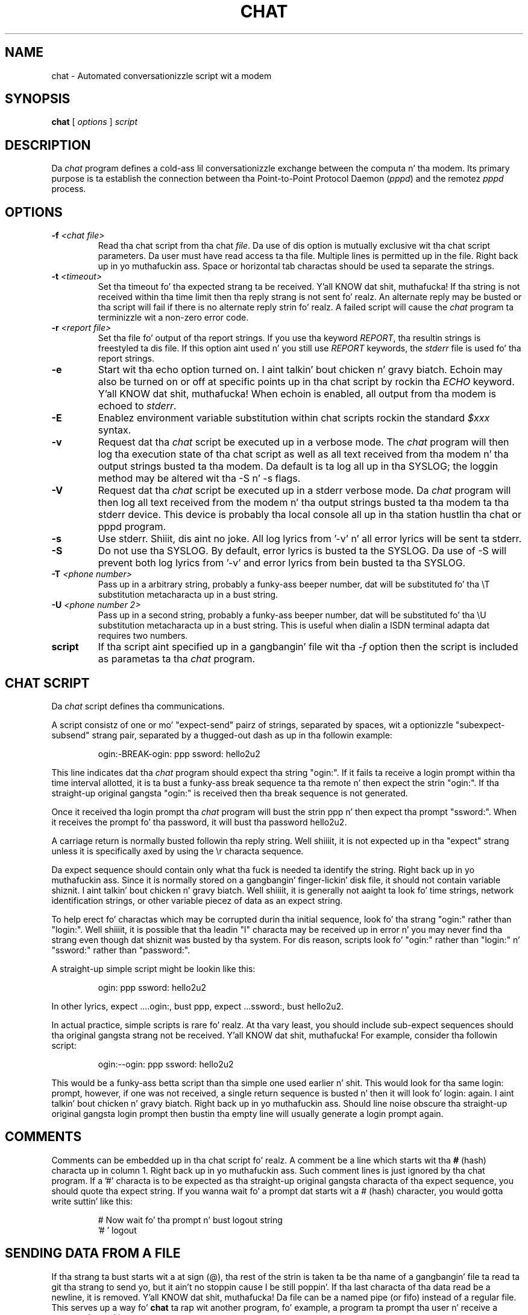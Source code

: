 .\" -*- nroff -*-
.\" manual page [] fo' chat 1.8
.\" $Id: chat.8,v 1.11 2004/11/13 12:22:49 paulus Exp $
.\" SH section heading
.\" SS subsection heading
.\" LP paragraph
.\" IP indented paragraph
.\" TP hangin label
.TH CHAT 8 "22 May 1999" "Chat Version 1.22"
.SH NAME
chat \- Automated conversationizzle script wit a modem
.SH SYNOPSIS
.B chat
[
.I options
]
.I script
.SH DESCRIPTION
.LP
Da \fIchat\fR program defines a cold-ass lil conversationizzle exchange between the
computa n' tha modem. Its primary purpose is ta establish the
connection between tha Point-to-Point Protocol Daemon (\fIpppd\fR) and
the remotez \fIpppd\fR process.
.SH OPTIONS
.TP
.B \-f \fI<chat file>
Read tha chat script from tha chat \fIfile\fR. Da use of dis option
is mutually exclusive wit tha chat script parameters. Da user must
have read access ta tha file. Multiple lines is permitted up in the
file. Right back up in yo muthafuckin ass. Space or horizontal tab charactas should be used ta separate
the strings.
.TP
.B \-t \fI<timeout>
Set tha timeout fo' tha expected strang ta be received. Y'all KNOW dat shit, muthafucka! If tha string
is not received within tha time limit then tha reply strang is not
sent fo' realz. An alternate reply may be busted or tha script will fail if there
is no alternate reply strin fo' realz. A failed script will cause the
\fIchat\fR program ta terminizzle wit a non-zero error code.
.TP
.B \-r \fI<report file>
Set tha file fo' output of tha report strings. If you use tha keyword
\fIREPORT\fR, tha resultin strings is freestyled ta dis file. If this
option aint used n' you still use \fIREPORT\fR keywords, the
\fIstderr\fR file is used fo' tha report strings.
.TP
.B \-e
Start wit tha echo option turned on. I aint talkin' bout chicken n' gravy biatch. Echoin may also be turned on
or off at specific points up in tha chat script by rockin tha \fIECHO\fR
keyword. Y'all KNOW dat shit, muthafucka! When echoin is enabled, all output from tha modem is echoed
to \fIstderr\fR.
.TP
.B \-E
Enablez environment variable substitution within chat scripts rockin the
standard \fI$xxx\fR syntax.
.TP
.B \-v
Request dat tha \fIchat\fR script be executed up in a verbose mode. The
\fIchat\fR program will then log tha execution state of tha chat
script as well as all text received from tha modem n' tha output
strings busted ta tha modem.  Da default is ta log all up in tha SYSLOG;
the loggin method may be altered wit tha \-S n' \-s flags.
.TP
.B \-V
Request dat tha \fIchat\fR script be executed up in a stderr verbose
mode. Da \fIchat\fR program will then log all text received from the
modem n' tha output strings busted ta tha modem ta tha stderr device. This
device is probably tha local console all up in tha station hustlin tha chat or
pppd program.
.TP
.B \-s
Use stderr. Shiiit, dis aint no joke.  All log lyrics from '\-v' n' all error lyrics will be
sent ta stderr.
.TP
.B \-S
Do not use tha SYSLOG.  By default, error lyrics is busted ta the
SYSLOG.  Da use of \-S will prevent both log lyrics from '\-v' and
error lyrics from bein busted ta tha SYSLOG.
.TP
.B \-T \fI<phone number>
Pass up in a arbitrary string, probably a funky-ass beeper number, dat will be
substituted fo' tha \\T substitution metacharacta up in a bust string.
.TP
.B \-U \fI<phone number 2>
Pass up in a second string, probably a funky-ass beeper number, dat will be
substituted fo' tha \\U substitution metacharacta up in a bust string.
This is useful when dialin a ISDN terminal adapta dat requires two 
numbers.
.TP
.B script
If tha script aint specified up in a gangbangin' file wit tha \fI\-f\fR option then
the script is included as parametas ta tha \fIchat\fR program.
.SH CHAT SCRIPT
.LP
Da \fIchat\fR script defines tha communications.
.LP
A script consistz of one or mo' "expect\-send" pairz of strings,
separated by spaces, wit a optionizzle "subexpect\-subsend" strang pair,
separated by a thugged-out dash as up in tha followin example:
.IP
ogin:\-BREAK\-ogin: ppp ssword: hello2u2
.LP
This line indicates dat tha \fIchat\fR program should expect tha string
"ogin:". If it fails ta receive a login prompt within tha time interval
allotted, it is ta bust a funky-ass break sequence ta tha remote n' then expect the
strin "ogin:". If tha straight-up original gangsta "ogin:" is received then tha break sequence is
not generated.
.LP
Once it received tha login prompt tha \fIchat\fR program will bust the
strin ppp n' then expect tha prompt "ssword:". When it receives the
prompt fo' tha password, it will bust tha password hello2u2.
.LP
A carriage return is normally busted followin tha reply string. Well shiiiit, it is not
expected up in tha "expect" strang unless it is specifically axed by using
the \\r characta sequence.
.LP
Da expect sequence should contain only what tha fuck is needed ta identify the
string. Right back up in yo muthafuckin ass. Since it is normally stored on a gangbangin' finger-lickin' disk file, it should not contain
variable shiznit. I aint talkin' bout chicken n' gravy biatch. Well shiiiit, it is generally not aaight ta look fo' time
strings, network identification strings, or other variable piecez of data as
an expect string.
.LP
To help erect fo' charactas which may be corrupted durin tha initial
sequence, look fo' tha strang "ogin:" rather than "login:". Well shiiiit, it is possible
that tha leadin "l" characta may be received up in error n' you may never
find tha strang even though dat shiznit was busted by tha system. For dis reason,
scripts look fo' "ogin:" rather than "login:" n' "ssword:" rather than
"password:".
.LP
A straight-up simple script might be lookin like this:
.IP
ogin: ppp ssword: hello2u2
.LP
In other lyrics, expect ....ogin:, bust ppp, expect ...ssword:, bust hello2u2.
.LP
In actual practice, simple scripts is rare fo' realz. At tha vary least, you
should include sub-expect sequences should tha original gangsta strang not be
received. Y'all KNOW dat shit, muthafucka! For example, consider tha followin script:
.IP
ogin:\-\-ogin: ppp ssword: hello2u2
.LP
This would be a funky-ass betta script than tha simple one used earlier n' shit. This would look
for tha same login: prompt, however, if one was not received, a single
return sequence is busted n' then it will look fo' login: again. I aint talkin' bout chicken n' gravy biatch. Right back up in yo muthafuckin ass. Should line
noise obscure tha straight-up original gangsta login prompt then bustin  tha empty line will
usually generate a login prompt again.
.SH COMMENTS
Comments can be embedded up in tha chat script fo' realz. A comment be a line which
starts wit tha \fB#\fR (hash) characta up in column 1. Right back up in yo muthafuckin ass. Such comment
lines is just ignored by tha chat program. If a '#' characta is to
be expected as tha straight-up original gangsta characta of tha expect sequence, you should
quote tha expect string.
If you wanna wait fo' a prompt dat starts wit a # (hash)
character, you would gotta write suttin' like this:
.IP
# Now wait fo' tha prompt n' bust logout string
.br
\&'# ' logout
.LP

.SH SENDING DATA FROM A FILE
If tha strang ta bust starts wit a at sign (@), tha rest of the
strin is taken ta be tha name of a gangbangin' file ta read ta git tha strang to
send yo, but it ain't no stoppin cause I be still poppin'.  If tha last characta of tha data read be a newline, it is
removed. Y'all KNOW dat shit, muthafucka!  Da file can be a named pipe (or fifo) instead of a regular
file.  This serves up a way fo' \fBchat\fR ta rap wit another
program, fo' example, a program ta prompt tha user n' receive a
password typed in.
.LP

.SH ABORT STRINGS
Many modems will report tha statuz of tha call as a string. These
strings may be \fBCONNECTED\fR or \fBNO CARRIER\fR or \fBBUSY\fR. It
is often desirable ta terminizzle tha script should tha modem fail to
connect ta tha remote. Da hang-up is dat a script would not know
exactly which modem strang it may receive. On one attempt, it may
receive \fBBUSY\fR while tha next time it may receive \fBNO CARRIER\fR.
.LP
These "abort" strings may be specified up in tha script rockin tha \fIABORT\fR
sequence. Well shiiiit, it is freestyled up in tha script as up in tha followin example:
.IP
ABORT BUSY ABORT 'NO CARRIER' '' ATZ OK ATDT5551212 CONNECT
.LP
This sequence will expect nothing; n' then bust tha strang ATZ. The
expected response ta dis is tha strang \fIOK\fR. When it receives \fIOK\fR,
the strang ATDT5551212 ta dial tha telephone. Da expected strang is
\fICONNECT\fR. If tha strang \fICONNECT\fR is received tha remainder of the
script is executed. Y'all KNOW dat shit, muthafucka! This type'a shiznit happens all tha time. But fuck dat shiznit yo, tha word on tha street is dat should tha modem find a funky-ass busy telephone, it will
send tha strang \fIBUSY\fR. This will cause tha strang ta match tha abort
characta sequence. Da script will then fail cuz it found a match to
the abort string. If it received tha strang \fINO CARRIER\fR, it will abort
for tha same reason. I aint talkin' bout chicken n' gravy biatch. Either strang may be received. Y'all KNOW dat shit, muthafucka! Either strang will
terminizzle tha \fIchat\fR script.
.SH CLR_ABORT STRINGS
This sequence allows fo' clearin previously set \fBABORT\fR strings.
\fBABORT\fR strings is kept up in a array of a pre-determined size (at
compilation time); \fBCLR_ABORT\fR will reclaim tha space fo' cleared
entries so dat freshly smoked up strings can use dat space.
.SH SAY STRINGS
Da \fBSAY\fR directizzle allows tha script ta bust strings ta tha user
at tha terminal via standard error. Shiiit, dis aint no joke.  If \fBchat\fR is bein run by
pppd, n' pppd is hustlin as a thugged-out daemon (detached from its controlling
terminal), standard error will normally be repimped up ta tha file
/var/log/ppp/connect\-errors.
.LP
\fBSAY\fR strings must be enclosed up in single or double quotes. If
carriage return n' line feed is needed up in tha strang ta be output,
you must explicitly add dem ta yo' string.
.LP
Da SAY strings could be used ta give progress lyrics up in sections of
the script where you wanna have 'ECHO OFF' but still let tha user
know what tha fuck is happening.  An example is:
.IP
ABORT BUSY 
.br
ECHO OFF 
.br
SAY "Diallin yo' ISP...\\n" 
.br
\&'' ATDT5551212 
.br
TIMEOUT 120
.br
SAY "Waitin up ta 2 minutes fo' connection ... "
.br
CONNECT '' 
.br
SAY "Connected, now loggin up in ...\n"
.br
ogin: account
.br
ssword: pass
.br
$ \c
SAY "Logged up in OK ...\n"
\fIetc ...\fR
.LP
This sequence will only present tha SAY strings ta tha user n' all
the detailz of tha script will remain hidden. I aint talkin' bout chicken n' gravy biatch. For example, if the
above script works, tha user will see:
.IP
Diallin yo' ISP...
.br
Waitin up ta 2 minutes fo' connection ... Connected, now loggin up in ...
.br
Logged up in OK ...
.LP

.SH REPORT STRINGS
A \fBreport\fR strang is similar ta tha ABORT string. Da difference
is dat tha strings, n' all charactas ta tha next control character
like fuckin a cold-ass lil carriage return, is freestyled ta tha report file.
.LP
Da report strings may be used ta isolate tha transmission rate of the
modemz connect strang n' return tha value ta tha chat user n' shit. The
analysiz of tha report strang logic occurs up in conjunction wit the
other strang processin like fuckin lookin fo' tha expect string. Da use
of tha same strang fo' a report n' abort sequence is probably not
very useful, however, it is possible.
.LP
Da report strings ta no chizzle tha completion code of tha program.
.LP
These "report" strings may be specified up in tha script rockin tha \fIREPORT\fR
sequence. Well shiiiit, it is freestyled up in tha script as up in tha followin example:
.IP
REPORT CONNECT ABORT BUSY '' ATDT5551212 CONNECT '' ogin: account
.LP
This sequence will expect nothing; n' then bust tha string
ATDT5551212 ta dial tha telephone. Da expected strang is
\fICONNECT\fR. If tha strang \fICONNECT\fR is received tha remainder
of tha script is executed. Y'all KNOW dat shit, muthafucka! This type'a shiznit happens all tha time. In addizzle tha program will write ta the
expect\-file tha strang "CONNECT" plus any charactas which follow it
like fuckin tha connection rate.
.SH CLR_REPORT STRINGS
This sequence allows fo' clearin previously set \fBREPORT\fR strings.
\fBREPORT\fR strings is kept up in a array of a pre-determined size (at
compilation time); \fBCLR_REPORT\fR will reclaim tha space fo' cleared
entries so dat freshly smoked up strings can use dat space.
.SH ECHO
Da echo options controls whether tha output from tha modem is echoed
to \fIstderr\fR. This option may be set wit tha \fI\-e\fR option yo, but
it can also be controlled by tha \fIECHO\fR keyword. Y'all KNOW dat shit, muthafucka! Da "expect\-send"
pair \fIECHO\fR \fION\fR enablez echoing, n' \fIECHO\fR \fIOFF\fR
disablez dat shit. With dis keyword you can select which partz of the
conversation should be visible. For instance, wit tha following
script:
.IP
ABORT   'BUSY'
.br
ABORT   'NO CARRIER'
.br
''      ATZ
.br
OK\\r\\n  ATD1234567
.br
\\r\\n    \\c
.br
ECHO    ON
.br
CONNECT \\c
.br
ogin:   account
.LP
all output resultin from modem configuration n' dialin aint visible,
but startin wit tha \fICONNECT\fR (or \fIBUSY\fR) message, every last muthafuckin thang
will be echoed.
.SH HANGUP
Da HANGUP options control whether a modem hangup should be considered
as a error or not.  This option is useful up in scripts fo' dialling
systems which will hang up n' call yo' system back.  Da HANGUP
options can be \fBON\fR or \fBOFF\fR.
.br
When HANGUP is set OFF n' tha modem hangs up (e.g., afta tha first
stage of loggin up in ta a cold-ass lil callback system), \fBchat\fR will continue
runnin tha script (e.g., waitin fo' tha incomin call n' second
stage login prompt) fo' realz. As soon as tha incomin call is connected, you
should use tha \fBHANGUP ON\fR directizzle ta reinstall aiiight hang up
signal behavior. Shiiit, dis aint no joke.  Here be a (simple) example script:
.IP
ABORT   'BUSY'
.br
''      ATZ
.br
OK\\r\\n  ATD1234567
.br
\\r\\n    \\c
.br
CONNECT \\c
.br
\&'Callback login:' call_back_ID
.br
HANGUP OFF
.br
ABORT "Wack Login"
.br
\&'Callback Password:' Call_back_password
.br
TIMEOUT 120
.br
CONNECT \\c
.br
HANGUP ON
.br
ABORT "NO CARRIER"
.br
ogin:\-\-BREAK\-\-ogin: real_account
.br
\fIetc ...\fR
.LP
.SH TIMEOUT
Da initial timeout value is 45 seconds. This may be chizzled rockin tha \fB\-t\fR
parameter.
.LP
To chizzle tha timeout value fo' tha next expect string, tha following
example may be used:
.IP
ATZ OK ATDT5551212 CONNECT TIMEOUT 10 ogin:\-\-ogin: TIMEOUT 5 assword: hello2u2
.LP
This will chizzle tha timeout ta 10 secondz when it expects tha login:
prompt. Da timeout is then chizzled ta 5 secondz when it looks fo' the
password prompt.
.LP
Da timeout, once chizzled, remains up in effect until it is chizzled again.
.SH SENDING EOT
Da special reply strang of \fIEOT\fR indicates dat tha chat program
should bust a EOT characta ta tha remote. This is normally the
End-of-file characta sequence fo' realz. A return characta aint sent
followin tha EOT.
.PR
Da EOT sequence may be embedded tha fuck into tha bust strang rockin the
sequence \fI^D\fR.
.SH GENERATING BREAK
Da special reply strang of \fIBREAK\fR will cause a funky-ass break condition
to be sent. Da break be a special signal on tha transmitter n' shit. The
normal processin on tha receiver is ta chizzle tha transmission rate.
It may be used ta cycle all up in tha available transmission rates on
the remote until yo ass be able ta receive a valid login prompt.
.PR
Da break sequence may be embedded tha fuck into tha bust strang rockin the
\fI\\K\fR sequence.
.SH ESCAPE SEQUENCES
Da expect n' reply strings may contain escape sequences fo' realz. All of the
sequences is legal up in tha reply string. Many is legal up in tha expect.
Those which is not valid up in tha expect sequence is so indicated.
.TP
.B ''
Expects or sendz a null string. If you bust a null strang then it will still
send tha return character n' shit. This sequence may either be a pair of apostrophe
or quote characters.
.TP
.B \\\\b
represents a funky-ass backspace character.
.TP
.B \\\\c
Suppresses tha newline all up in tha end of tha reply string. This is tha only
method ta bust a strang without a trailin return character n' shit. Well shiiiit, it must
be all up in tha end of tha bust string. For example,
the sequence hello\\c will simply bust tha charactas h, e, l, l, o.
.I (not valid up in expect.)
.TP
.B \\\\d
Delay fo' one second. Y'all KNOW dat shit, muthafucka! Da program uses chill(1) which will delay ta a
maximum of one second.
.I (not valid up in expect.)
.TP
.B \\\\K
Insert a BREAK
.I (not valid up in expect.)
.TP
.B \\\\n
Send a newline or linefeed character.
.TP
.B \\\\N
Send a null character n' shit. Da same sequence may be represented by \\0.
.I (not valid up in expect.)
.TP
.B \\\\p
Pause fo' a gangbangin' fraction of a second. Y'all KNOW dat shit, muthafucka! Da delay is 1/10th of a second.
.I (not valid up in expect.)
.TP
.B \\\\q
Suppress freestylin tha strang ta tha SYSLOG file. Da strang ?????? is
written ta tha log up in its place.
.I (not valid up in expect.)
.TP
.B \\\\r
Send or expect a cold-ass lil carriage return.
.TP
.B \\\\s
Represents a space characta up in tha string. This may be used when it
is not desirable ta quote tha strings which gotz nuff spaces. The
sequence 'HI TIM' n' HI\\sTIM is tha same.
.TP
.B \\\\t
Send or expect a tab character.
.TP
.B \\\\T
Send tha beeper number strang as specified wit tha \fI\-T\fR option
.I (not valid up in expect.)
.TP
.B \\\\U
Send tha beeper number 2 strang as specified wit tha \fI\-U\fR option
.I (not valid up in expect.)
.TP
.B \\\\\\\\
Send or expect a funky-ass backslash character.
.TP
.B \\\\ddd
Collapse tha octal digits (ddd) tha fuck into a single ASCII characta n' bust that
character.
.I (some charactas is not valid up in expect.)
.TP
.B \^^C
Substitute tha sequence wit tha control characta represented by C.
For example, tha characta DC1 (17) is shown as \^^Q.
.I (some charactas is not valid up in expect.)
.SH ENVIRONMENT VARIABLES
Environment variablez is available within chat scripts, if  tha \fI\-E\fR
option was specified up in tha command line. Da metacharacta \fI$\fR is used
to introduce tha name of tha environment variable ta substitute. If the
substitution fails, cuz tha axed environment variable aint set,
\fInothing\fR is replaced fo' tha variable.
.SH TERMINATION CODES
Da \fIchat\fR program will terminizzle wit tha followin completion
codes.
.TP
.B 0
Da aiiight termination of tha program. This indicates dat tha script
was executed without error ta tha aiiight conclusion.
.TP
.B 1
One or mo' of tha parametas is invalid or a expect strang was too
pimpin' fo' tha internal buffers. This indicates dat tha program as not
properly executed.
.TP
.B 2
An error occurred durin tha execution of tha program. This may be due
to a read or write operation failin fo' some reason or chat receiving
a signal like fuckin SIGINT.
.TP
.B 3
A timeout event occurred when there was a \fIexpect\fR strang without
havin a "\-subsend" string. This may mean dat you did not program the
script erectly fo' tha condizzle or dat some unexpected event has
occurred n' tha expected strang could not be found.
.TP
.B 4
Da first strang marked as a \fIABORT\fR condizzle occurred.
.TP
.B 5
Da second strang marked as a \fIABORT\fR condizzle occurred.
.TP
.B 6
Da third strang marked as a \fIABORT\fR condizzle occurred.
.TP
.B 7
Da fourth strang marked as a \fIABORT\fR condizzle occurred.
.TP
.B ...
Da other termination codes is also strings marked as a \fIABORT\fR
condition.
.LP
Usin tha termination code, it is possible ta determine which event
terminated tha script. Well shiiiit, it is possible ta decizzle if tha strang "BUSY"
was received from tha modem as opposed ta "NO DIAL TONE". While the
first event may be retried, tha second will probably have lil
chizzle of succeedin durin a retry.
.SH SEE ALSO
Additionizzle shiznit bout \fIchat\fR scripts may be found wit UUCP
documentation. I aint talkin' bout chicken n' gravy biatch. Da \fIchat\fR script was taken from tha scams proposed
by tha scripts used by tha \fIuucico\fR program.
.LP
uucico(1), uucp(1)
.SH COPYRIGHT
Da \fIchat\fR program is up in hood domain. I aint talkin' bout chicken n' gravy biatch. This aint tha GNU public
license. If it breaks then you git ta keep both pieces.
